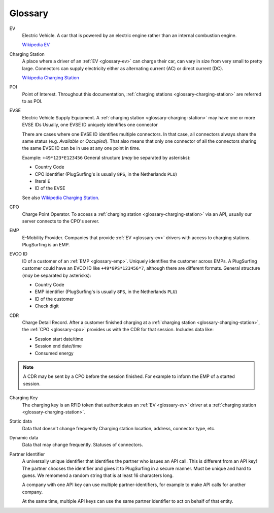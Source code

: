 Glossary
========

.. _glossary-ev:

EV
    Electric Vehicle.
    A car that is powered by an electric engine rather than an internal combustion engine.

    `Wikipedia EV`_

.. _glossary-charging-station:

Charging Station
    A place where a driver of an :ref:`EV <glossary-ev>` can charge their car, can vary in size from very small to pretty large.
    Connectors can supply electricity either as alternating current (AC) or direct current (DC).

    `Wikipedia Charging Station`_

.. _glossary-poi:

POI
    Point of Interest.
    Throughout this documentation, :ref:`charging stations <glossary-charging-station>` are referred to as POI.

.. _glossary-evse:

EVSE
    Electric Vehicle Supply Equipment.
    A :ref:`charging station <glossary-charging-station>` may have one or more EVSE IDs
    Usually, one EVSE ID uniquely identifies one connector

    There are cases where one EVSE ID identifies multiple connectors.
    In that case, all connectors always share the same status (e.g. `Available` or `Occupied`).
    That also means that only one connector of all the connectors sharing the same EVSE ID can be in use at any one point in time.

    Example: ``+49*123*E123456``
    General structure (*may* be separated by asterisks):

    * Country Code
    * CPO identifier (PlugSurfing's is usually ``8PS``, in the Netherlands ``PLU``)
    * literal ``E``
    * ID of the EVSE

    See also `Wikipedia Charging Station`_.

.. _glossary-cpo:

CPO
    Charge Point Operator.
    To access a :ref:`charging station <glossary-charging-station>` via an API, usually our server connects to the CPO's server.

.. _glossary-emp:

EMP
    E-Mobility Provider.
    Companies that provide :ref:`EV <glossary-ev>` drivers with access to charging stations.
    PlugSurfing is an EMP.

.. _glossary-evco-id:

EVCO ID
    ID of a customer of an :ref:`EMP <glossary-emp>`.
    Uniquely identifies the customer across EMPs.
    A PlugSurfing customer could have an EVCO ID like ``+49*8PS*123456*7``, although there are different formats.
    General structure (*may* be separated by asterisks):

    * Country Code
    * EMP identifier (PlugSurfing's is usually ``8PS``, in the Netherlands ``PLU``)
    * ID of the customer
    * Check digit

.. _glossary-cdr:

CDR
    Charge Detail Record.
    After a customer finished charging at a :ref:`charging station <glossary-charging-station>`,
    the :ref:`CPO <glossary-cpo>` provides us with the CDR for that session.
    Includes data like:

    * Session start date/time
    * Session end date/time
    * Consumed energy

.. note:: A CDR may be sent by a CPO before the session finished.
          For example to inform the EMP of a started session.

.. _glossary-charging-key:

Charging Key
    The charging key is an RFID token that authenticates an :ref:`EV <glossary-ev>` driver at a :ref:`charging station <glossary-charging-station>`.

.. _glossary-static-data:

Static data
    Data that doesn't change frequently
    Charging station location, address, connector type, etc.

.. _glossary-dynamic-data:

Dynamic data
    Data that may change frequently.
    Statuses of connectors.

.. _glossary-partner-identifier:

Partner Identifier
    A universally unique identifier that identifies the partner who issues an API call.
    This is different from an API key!
    The partner chooses the identifier and gives it to PlugSurfing in a secure manner.
    Must be unique and hard to guess.
    We remomend a random string that is at least 16 characters long.

    A company with one API key can use multiple partner-identifiers,
    for example to make API calls for another company.

    At the same time, multiple API keys can use the same partner identifier to act
    on behalf of that entity.

.. _wikipedia ev:  https://en.wikipedia.org/wiki/Electric_vehicle
.. _wikipedia charging station: https://en.wikipedia.org/wiki/Charging_station

